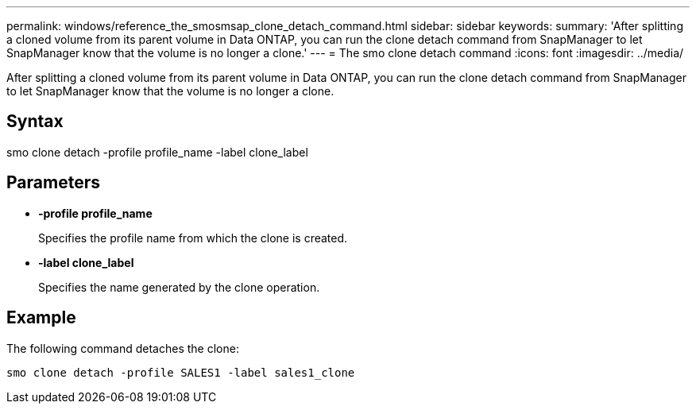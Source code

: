 ---
permalink: windows/reference_the_smosmsap_clone_detach_command.html
sidebar: sidebar
keywords: 
summary: 'After splitting a cloned volume from its parent volume in Data ONTAP, you can run the clone detach command from SnapManager to let SnapManager know that the volume is no longer a clone.'
---
= The smo clone detach command
:icons: font
:imagesdir: ../media/

[.lead]
After splitting a cloned volume from its parent volume in Data ONTAP, you can run the clone detach command from SnapManager to let SnapManager know that the volume is no longer a clone.

== Syntax

smo clone detach -profile profile_name -label clone_label

== Parameters

* *-profile profile_name*
+
Specifies the profile name from which the clone is created.

* *-label clone_label*
+
Specifies the name generated by the clone operation.

== Example

The following command detaches the clone:

----
smo clone detach -profile SALES1 -label sales1_clone
----
